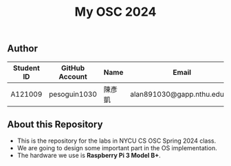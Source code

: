#+TITLE: My OSC 2024
#+OPTIONS: toc:nil

** Author

| Student ID | GitHub Account | Name  | Email                      |
|------------|----------------|-------|----------------------------|
| A121009    | pesoguin1030     | 陳彥凱 | alan891030@gapp.nthu.edu.tw |

** About this Repository
- This is the repository for the labs in NYCU CS OSC Spring 2024 class.
- We are going to design some important part in the OS implementation.
- The hardware we use is *Raspberry Pi 3 Model B+*.
